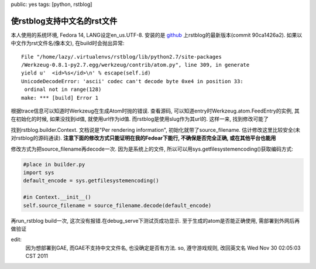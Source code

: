 public: yes
tags: [python, rstblog]

=============================
使rstblog支持中文名的rst文件
=============================


本人使用的系统环境, Fedora 14, LANG设定en_us.UTF-8. 安装的是 `github 
<https://github.com/mitsuhiko/rstblog>`_
上rstblog的最新版本(commit 90ca1426a2). 如果以中文作为rst文件名(像本文), 在build时会抛出异常::

    File "/home/lazy/.virtualenvs/rstblog/lib/python2.7/site-packages
    /Werkzeug-0.8.1-py2.7.egg/werkzeug/contrib/atom.py", line 309, in generate
    yield u'  <id>%s</id>\n' % escape(self.id)
    UnicodeDecodeError: 'ascii' codec can't decode byte 0xe4 in position 33:
     ordinal not in range(128)
    make: *** [build] Error 1

根据trace信息可以知道时Werkzeug在生成Atom时抛的错误. 查看源码, 可以知道entry时Werkzeug.atom.FeedEntry的实例, 其在初始化的时候, 如果没找到id值, 就使用url作为id值. 而rstblog是使用slug作为其url的. 这样一来, 找到修改可能了

找到rstblog.builder.Context. 文档说是"Per rendering information", 初始化就带了source_filename. 估计修改这里比较安全(未对rstblog的源码通读). **注意下面的修改方式只能证明在我的Fedoar下能行, 不确保是否完全正确, 或在其他平台也能用**

修改方式为把source_filename再decode一次. 因为是系统上的文件, 所以可以用sys.getfilesystemencoding()获取编码方式:

.. sourcecode:: python

    #place in builder.py
    import sys
    default_encode = sys.getfilesystemencoding()

    #in Context.__init__()
    self.source_filename = source_filename.decode(default_encode)

再run_rstblog build一次, 这次没有报错.在debug_serve下测试页成功显示. 至于生成的atom是否能正确使用, 需部署到外网后再做验证
    

edit:
  因为想部署到GAE, 而GAE不支持中文文件名, 也没确定是否有方法. so, 遵守游戏规则, 改回英文名
  Wed Nov 30 02:05:03 CST 2011



